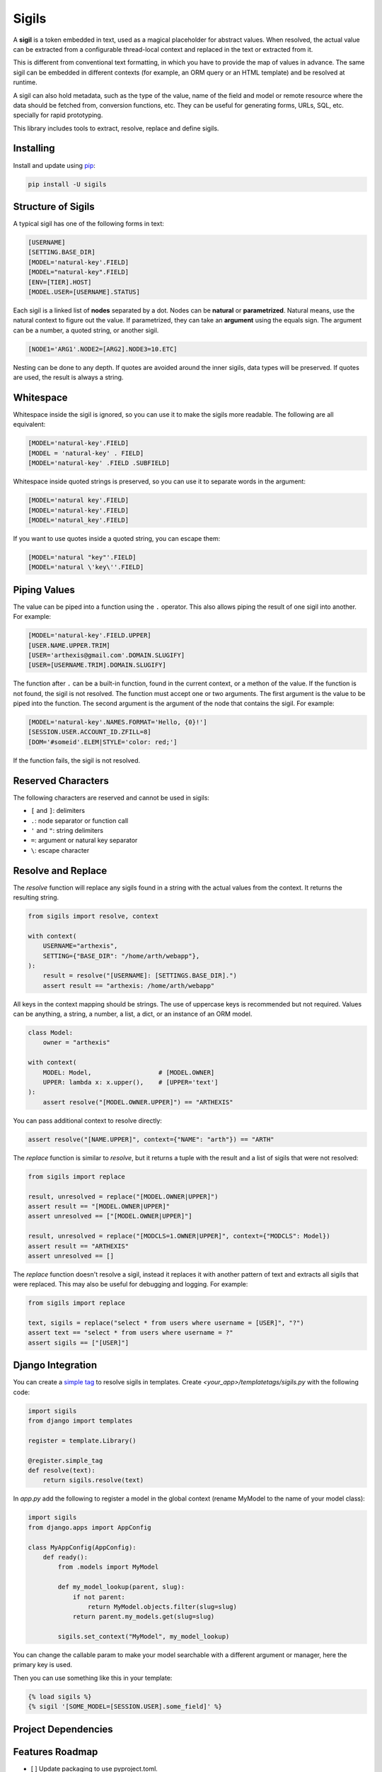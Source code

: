 Sigils
======

A **sigil** is a token embedded in text, used as a magical placeholder for abstract values. 
When resolved, the actual value can be extracted from a configurable thread-local context 
and replaced in the text or extracted from it.

This is different from conventional text formatting, in which you have to provide
the map of values in advance. The same sigil can be embedded in different contexts
(for example, an ORM query or an HTML template) and be resolved at runtime.

A sigil can also hold metadata, such as the type of the value, name of the field and model 
or remote resource where the data should be fetched from, conversion functions, etc. 
They can be useful for generating forms, URLs, SQL, etc. specially for rapid prototyping.

This library includes tools to extract, resolve, replace and define sigils.


.. _Documentation:


Installing
----------

Install and update using `pip`_:

.. code-block:: text

    pip install -U sigils


Structure of Sigils
-------------------

A typical sigil has one of the following forms in text:

.. code-block:: text

    [USERNAME]
    [SETTING.BASE_DIR]
    [MODEL='natural-key'.FIELD]
    [MODEL="natural-key".FIELD]
    [ENV=[TIER].HOST]
    [MODEL.USER=[USERNAME].STATUS]

Each sigil is a linked list of **nodes** separated by a dot.
Nodes can be **natural** or **parametrized**. 
Natural means, use the natural context to figure out the value. 
If parametrized, they can take an **argument** using the equals sign. 
The argument can be a number, a quoted string, or another sigil.

.. code-block:: text

    [NODE1='ARG1'.NODE2=[ARG2].NODE3=10.ETC]

Nesting can be done to any depth. If quotes are avoided around the inner sigils, 
data types will be preserved. If quotes are used, the result is always a string.


Whitespace
----------

Whitespace inside the sigil is ignored, so you can use it to make 
the sigils more readable. The following are all equivalent:

.. code-block:: text

    [MODEL='natural-key'.FIELD]
    [MODEL = 'natural-key' . FIELD]
    [MODEL='natural-key' .FIELD .SUBFIELD]

Whitespace inside quoted strings is preserved, so you can use it to
separate words in the argument:

.. code-block:: text

    [MODEL='natural key'.FIELD]
    [MODEL='natural-key'.FIELD]
    [MODEL='natural_key'.FIELD]

If you want to use quotes inside a quoted string, you can escape them:

.. code-block:: text

    [MODEL='natural "key"'.FIELD]
    [MODEL='natural \'key\''.FIELD]


Piping Values
-------------

The value can be piped into a function using the ``.`` operator. This
also allows piping the result of one sigil into another. For example:

.. code-block:: text

    [MODEL='natural-key'.FIELD.UPPER]
    [USER.NAME.UPPER.TRIM]
    [USER='arthexis@gmail.com'.DOMAIN.SLUGIFY]
    [USER=[USERNAME.TRIM].DOMAIN.SLUGIFY]


The function after ``.`` can be a built-in function, found in the current context, 
or a methon of the value. If the function is not found, the sigil is not resolved.
The function must accept one or two arguments. The first argument is the value
to be piped into the function. The second argument is the argument of the node
that contains the sigil. For example:


.. code-block:: text

    [MODEL='natural-key'.NAMES.FORMAT='Hello, {0}!']
    [SESSION.USER.ACCOUNT_ID.ZFILL=8]
    [DOM='#someid'.ELEM|STYLE='color: red;']


If the function fails, the sigil is not resolved.


Reserved Characters
-------------------

The following characters are reserved and cannot be used in sigils:

* ``[`` and ``]``: delimiters
* ``.``: node separator or function call
* ``'`` and ``"``: string delimiters
* ``=``: argument or natural key separator
* ``\``: escape character


Resolve and Replace
-------------------

The *resolve* function will replace any sigils found in a string with the
actual values from the context. It returns the resulting string.

.. code-block:: python

    from sigils import resolve, context

    with context(
        USERNAME="arthexis",
        SETTING={"BASE_DIR": "/home/arth/webapp"},
    ):
        result = resolve("[USERNAME]: [SETTINGS.BASE_DIR].")
        assert result == "arthexis: /home/arth/webapp"

All keys in the context mapping should be strings.
The use of uppercase keys is recommended but not required.
Values can be anything, a string, a number, a list, a dict,
or an instance of an ORM model.

.. code-block:: python

    class Model:
        owner = "arthexis"
                                       
    with context(
        MODEL: Model,                  # [MODEL.OWNER]
        UPPER: lambda x: x.upper(),    # [UPPER='text']
    ):
        assert resolve("[MODEL.OWNER.UPPER]") == "ARTHEXIS"

You can pass additional context to resolve directly: 

.. code-block:: python

    assert resolve("[NAME.UPPER]", context={"NAME": "arth"}) == "ARTH"


The *replace* function is similar to *resolve*, but it returns a tuple
with the result and a list of sigils that were not resolved:

.. code-block:: python

    from sigils import replace

    result, unresolved = replace("[MODEL.OWNER|UPPER]")
    assert result == "[MODEL.OWNER|UPPER]"
    assert unresolved == ["[MODEL.OWNER|UPPER]"]

    result, unresolved = replace("[MODCLS=1.OWNER|UPPER]", context={"MODCLS": Model})
    assert result == "ARTHEXIS"
    assert unresolved == []


The *replace* function doesn't resolve a sigil, instead it replaces it
with another pattern of text and extracts all sigils that were replaced.
This may also be useful for debugging and logging. For example:

.. code-block:: python

    from sigils import replace

    text, sigils = replace("select * from users where username = [USER]", "?")
    assert text == "select * from users where username = ?"
    assert sigils == ["[USER]"]


Django Integration
------------------

You can create a `simple tag`_ to resolve sigils in templates.
Create *<your_app>/templatetags/sigils.py* with the following code:

.. code-block:: python

    import sigils
    from django import templates

    register = template.Library()

    @register.simple_tag
    def resolve(text):
        return sigils.resolve(text)

In *app.py* add the following to register a model in the global context
(rename MyModel to the name of your model class):

.. code-block:: python

    import sigils
    from django.apps import AppConfig

    class MyAppConfig(AppConfig):
        def ready():
            from .models import MyModel

            def my_model_lookup(parent, slug):
                if not parent:
                    return MyModel.objects.filter(slug=slug)
                return parent.my_models.get(slug=slug)

            sigils.set_context("MyModel", my_model_lookup)


You can change the callable param to make your model searchable with
a different argument or manager, here the primary key is used.

Then you can use something like this in your template:

.. code-block:: django

    {% load sigils %}
    {% sigil '[SOME_MODEL=[SESSION.USER].some_field]' %}

.. _simple tag: https://docs.djangoproject.com/en/2.2/howto/custom-template-tags/#simple-tags


Project Dependencies
--------------------

.. _lark: https://github.com/lark-parser/lark
.. _pip: https://pip.pypa.io/en/stable/quickstart/


Features Roadmap
----------------

- [ ] Update packaging to use pyproject.toml. 
- [ ] Improved built-in support for Django models.
- [ ] Improved access to environment variables within SYS context.
- [ ] Support for custom context functions (probably via a decorator).
- [ ] Support for list indexing and slicing.
- [ ] Ability to monkey-patch sigil functionality into existing classes.
- [ ] Ability to load context from a JSON, YAML, or TOML file.
- [ ] Additional SYS operations: OR, AND, NOT, IN, XPATH, REGEX, etc.
- [ ] Keep track of accessed context keys to optimize performance.
- [ ] API to resolve sigils remotely, cache results, browse context, etc.
- [ ] Benchmarking and performance improvements.
- [ ] More magic.


Protected Sigils (In Development)
---------------------------------

By starting a sigil with a ``.`` character, you can protect it from being
printed to logs unless the ``SIGILS_LOG_PROTECTED`` environment variable
is set to ``1``. This is useful for sensitive data such as passwords.

.. code-block:: text

    [.MODEL='natural-key'.PASSWORD]
    [.USER=[USERNAME].SECRET]


Instead of the sigil, its value will be replaced with ``[...]`` in the logs.
